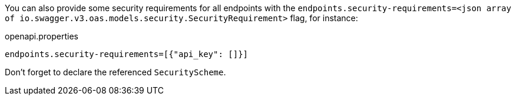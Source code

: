 You can also provide some security requirements for all endpoints with the `endpoints.security-requirements=<json array of io.swagger.v3.oas.models.security.SecurityRequirement>` flag, for instance:

.openapi.properties
```properties
endpoints.security-requirements=[{"api_key": []}]
```

Don't forget to declare the referenced `SecurityScheme`.
